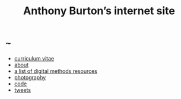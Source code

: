 #+title: Anthony Burton’s internet site
#+date:
#+author:
#+OPTIONS: toc:nil
#+HTML_HEAD: <link rel="stylesheet" type="text/css" href="style.css"/>

* ~~~
+ [[file:cv.html][curriculum vitae]]
+ [[file:about.html][about]]
+ [[file:digital-methods.html][a list of digital methods resources]]
+ [[https://www.flickr.com/people/holeyship/][photography]]
+ [[https://www.gitlab.com/anthbrn/][code]]
+ [[https://www.twitter.com/anthbrtn/][tweets]]
